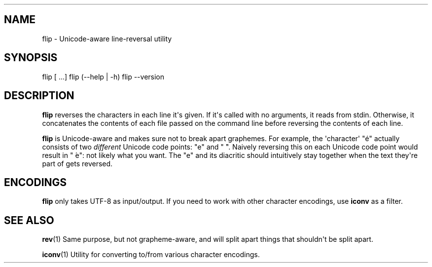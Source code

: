 .\" Automatically generated by Pandoc 1.19.2.1
.\"
.TH "" "" "" "" ""
.hy
.SH NAME
.PP
flip \- Unicode\-aware line\-reversal utility
.SH SYNOPSIS
.PP
flip [ ...] flip (\-\-help | \-h) flip \-\-version
.SH DESCRIPTION
.PP
\f[B]flip\f[] reverses the characters in each line it\[aq]s given.
If it\[aq]s called with no arguments, it reads from stdin.
Otherwise, it concatenates the contents of each file passed on the
command line before reversing the contents of each line.
.PP
\f[B]flip\f[] is Unicode\-aware and makes sure not to break apart
graphemes.
For example, the \[aq]character\[aq] "é" actually consists of two
\f[I]different\f[] Unicode code points: "e" and " ́".
Naively reversing this on each Unicode code point would result in " ́e":
not likely what you want.
The "e" and its diacritic should intuitively stay together when the text
they\[aq]re part of gets reversed.
.SH ENCODINGS
.PP
\f[B]flip\f[] only takes UTF\-8 as input/output.
If you need to work with other character encodings, use \f[B]iconv\f[]
as a filter.
.SH SEE ALSO
.PP
\f[B]rev\f[](1) Same purpose, but not grapheme\-aware, and will split
apart things that shouldn\[aq]t be split apart.
.PP
\f[B]iconv\f[](1) Utility for converting to/from various character
encodings.
